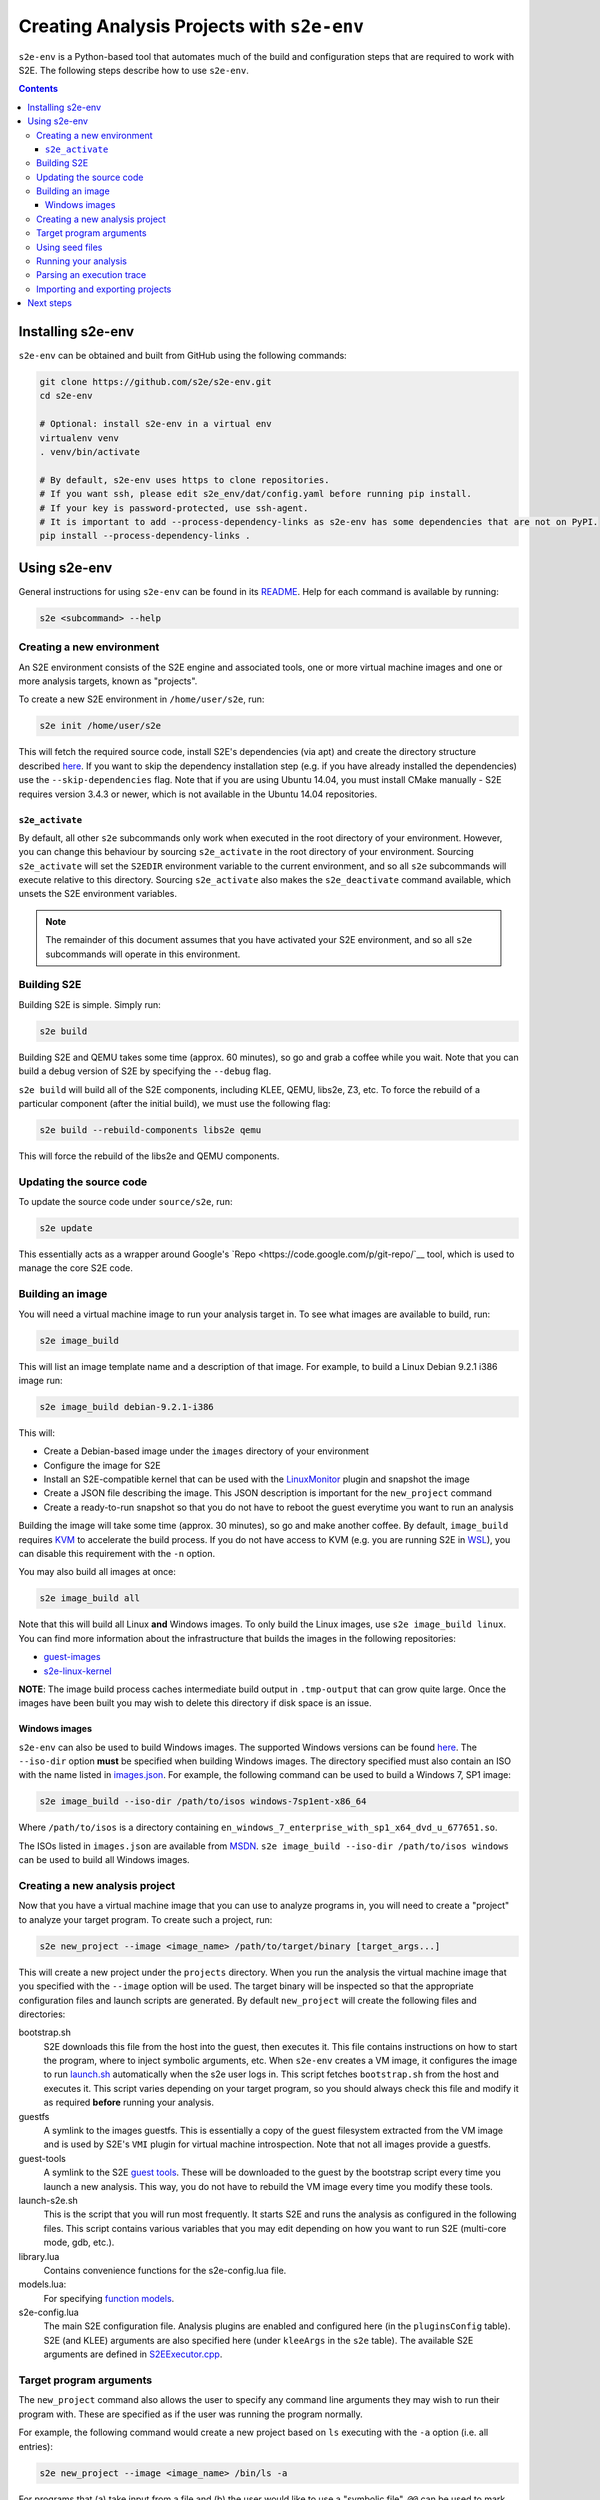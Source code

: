===========================================
Creating Analysis Projects with ``s2e-env``
===========================================

``s2e-env`` is a Python-based tool that automates much of the build and configuration steps that are required to work
with S2E. The following steps describe how to use ``s2e-env``.

.. contents::

Installing s2e-env
==================

``s2e-env`` can be obtained and built from GitHub using the following commands:

.. code-block:: console

    git clone https://github.com/s2e/s2e-env.git
    cd s2e-env

    # Optional: install s2e-env in a virtual env
    virtualenv venv
    . venv/bin/activate

    # By default, s2e-env uses https to clone repositories.
    # If you want ssh, please edit s2e_env/dat/config.yaml before running pip install.
    # If your key is password-protected, use ssh-agent.
    # It is important to add --process-dependency-links as s2e-env has some dependencies that are not on PyPI.
    pip install --process-dependency-links .


Using s2e-env
=============

General instructions for using ``s2e-env`` can be found in its `README
<https://github.com/s2e/s2e-env/blob/master/README.md>`__. Help for each command is available by running:

.. code-block:: console

    s2e <subcommand> --help

Creating a new environment
--------------------------

An S2E environment consists of the S2E engine and associated tools, one or more virtual machine images and one or more
analysis targets, known as "projects".

To create a new S2E environment in ``/home/user/s2e``, run:

.. code-block:: console

    s2e init /home/user/s2e

This will fetch the required source code, install S2E's dependencies (via apt) and create the directory structure
described `here <https://github.com/s2e/s2e-env/blob/master/README.md>`__. If you want to skip the dependency
installation step (e.g. if you have already installed the dependencies) use the ``--skip-dependencies`` flag. Note that
if you are using Ubuntu 14.04, you must install CMake manually - S2E requires version 3.4.3 or newer, which is not
available in the Ubuntu 14.04 repositories.

``s2e_activate``
~~~~~~~~~~~~~~~~

By default, all other ``s2e`` subcommands only work when executed in the root directory of your environment. However,
you can change this behaviour by sourcing ``s2e_activate`` in the root directory of your environment. Sourcing
``s2e_activate`` will set the ``S2EDIR`` environment variable to the current environment, and so all ``s2e``
subcommands will execute relative to this directory. Sourcing ``s2e_activate`` also makes the ``s2e_deactivate``
command available, which unsets the S2E environment variables.

.. note::

    The remainder of this document assumes that you have activated your S2E environment, and so all ``s2e`` subcommands
    will operate in this environment.

Building S2E
------------

Building S2E is simple. Simply run:

.. code-block:: console

    s2e build

Building S2E and QEMU takes some time (approx. 60 minutes), so go and grab a coffee while you wait. Note that you can
build a debug version of S2E by specifying the ``--debug`` flag.

``s2e build`` will build all of the S2E components, including KLEE, QEMU, libs2e, Z3, etc. To force the rebuild of a
particular component (after the initial build), we must use the following flag:

.. code-block:: console

    s2e build --rebuild-components libs2e qemu

This will force the rebuild of the libs2e and QEMU components.

Updating the source code
------------------------

To update the source code under ``source/s2e``, run:

.. code-block:: console

    s2e update

This essentially acts as a wrapper around Google's `Repo <https://code.google.com/p/git-repo/`__ tool, which is used to
manage the core S2E code.

Building an image
-----------------

You will need a virtual machine image to run your analysis target in. To see what images are available to build, run:

.. code-block:: console

    s2e image_build

This will list an image template name and a description of that image. For example, to build a Linux Debian 9.2.1 i386
image run:

.. code-block:: console

    s2e image_build debian-9.2.1-i386

This will:

* Create a Debian-based image under the ``images`` directory of your environment
* Configure the image for S2E
* Install an S2E-compatible kernel that can be used with the `LinuxMonitor <Plugins/Linux/LinuxMonitor.rst>`__ plugin
  and snapshot the image
* Create a JSON file describing the image. This JSON description is important for the ``new_project`` command
* Create a ready-to-run snapshot so that you do not have to reboot the guest everytime you want to run an analysis

Building the image will take some time (approx. 30 minutes), so go and make another coffee. By default, ``image_build``
requires `KVM <https://www.linux-kvm.org>`__ to accelerate the build process. If you do not have access to KVM (e.g. you
are running S2E in `WSL <https://blogs.msdn.microsoft.com/wsl/>`__), you can disable this requirement with the ``-n``
option.

You may also build all images at once:

.. code-block:: console

    s2e image_build all

Note that this will build all Linux **and** Windows images. To only build the Linux images, use ``s2e image_build
linux``. You can find more information about the infrastructure that builds the images in the following repositories:

* `guest-images <https://github.com/S2E/guest-images>`__
* `s2e-linux-kernel <https://github.com/S2E/s2e-linux-kernel>`__

**NOTE**: The image build process caches intermediate build output in ``.tmp-output`` that can grow quite large. Once
the images have been built you may wish to delete this directory if disk space is an issue.

Windows images
~~~~~~~~~~~~~~

``s2e-env`` can also be used to build Windows images. The supported Windows versions can be found
`here <https://github.com/S2E/guest-images/blob/master/images.json>`__. The ``--iso-dir`` option **must** be
specified when building Windows images. The directory specified must also contain an ISO with the name listed in
`images.json <https://github.com/S2E/guest-images/blob/master/images.json>`__. For example, the following command can
be used to build a Windows 7, SP1 image:

.. code-block:: console

    s2e image_build --iso-dir /path/to/isos windows-7sp1ent-x86_64

Where ``/path/to/isos`` is a directory containing ``en_windows_7_enterprise_with_sp1_x64_dvd_u_677651.so``.

The ISOs listed in ``images.json`` are available from `MSDN <https://msdn.microsoft.com/>`__. ``s2e image_build
--iso-dir /path/to/isos windows`` can be used to build all Windows images.

Creating a new analysis project
-------------------------------

Now that you have a virtual machine image that you can use to analyze programs in, you will need to create a "project"
to analyze your target program. To create such a project, run:

.. code-block:: console

    s2e new_project --image <image_name> /path/to/target/binary [target_args...]

This will create a new project under the ``projects`` directory. When you run the analysis the virtual machine image
that you specified with the ``--image`` option will be used. The target binary will be inspected so that the
appropriate configuration files and launch scripts are generated. By default ``new_project`` will create the following
files and directories:

bootstrap.sh
    S2E downloads this file from the host into the guest, then executes it. This file contains instructions on how
    to start the program, where to inject symbolic arguments, etc. When ``s2e-env`` creates a VM image, it configures
    the image to run `launch.sh <https://github.com/S2E/guest-tools/blob/master/linux/scripts/launch.sh>`__ automatically
    when the s2e user logs in. This script fetches ``bootstrap.sh`` from the host and executes it.
    This script varies depending on your target program, so you should always check this file and modify it as required
    **before** running your analysis.

guestfs
    A symlink to the images guestfs. This is essentially a copy of the guest filesystem extracted from the VM image and
    is used by S2E's ``VMI`` plugin for virtual machine introspection. Note that not all images provide a guestfs.

guest-tools
    A symlink to the S2E `guest tools <https://github.com/S2E/guest-tools>`__. These will be downloaded to the guest by
    the bootstrap script every time you launch a new analysis. This way, you do not have to rebuild the VM image every
    time you modify these tools.

launch-s2e.sh
    This is the script that you will run most frequently. It starts S2E and runs the analysis as configured in the
    following files. This script contains various variables that you may edit depending on how you want to run S2E
    (multi-core mode, gdb, etc.).

library.lua
    Contains convenience functions for the s2e-config.lua file.

models.lua:
    For specifying `function models <Plugins/Linux/FunctionModels.rst>`__.

s2e-config.lua
   The main S2E configuration file. Analysis plugins are enabled and configured here (in the ``pluginsConfig`` table).
   S2E (and KLEE) arguments are also specified here (under ``kleeArgs`` in the ``s2e`` table). The available S2E
   arguments are defined in `S2EExecutor.cpp <https://github.com/S2E/libs2ecore/blob/master/src/S2EExecutor.cpp>`__.

Target program arguments
------------------------

The ``new_project`` command also allows the user to specify any command line arguments they may wish to run their
program with. These are specified as if the user was running the program normally.

For example, the following command would create a new project based on ``ls`` executing with the ``-a`` option (i.e.
all entries):

.. code-block:: console

    s2e new_project --image <image_name> /bin/ls -a

For programs that (a) take input from a file and (b) the user would like to use a "symbolic file", ``@@`` can be used
to mark the location in the target's command line where the input file should be placed. ``s2e-env`` will generate an
appropriate bootstrap script that creates this symbolic file and substitutes it into the command line. For example, to
``cat`` a symbolic file:

.. code-block:: console

    s2e new_project --image <image_name> /bin/cat @@

Using seed files
----------------

Seed files (or test inputs) are concrete inputs for the target program. These files can be anything that the target
program accepts (e.g. PNG files, documents, etc.). They can be obtained from a fuzzer, generated by hand, etc. These
seed files can then be used by S2E to concolically guide execution in the target program.

To enable seed files in your project, use the ``new_project`` subcommand's ``--use-seeds`` flag. This will create a
``seeds`` directory in your project where seed files can be placed.

For further discussion on seed files please see the `CGC tutorial <Tutorials/PoV/index.rst>`__.

Running your analysis
---------------------

You will need to ``cd`` into your project directory to run the analysis. While ``s2e new_project`` does its best to
create suitable configuration files, you should first examine these files and modify them as required. You may want to
add/remove plugins from ``s2e-config.lua`` and add/remove QEMU runtime options and/or S2E environment variables from
the launch scripts.

Some "real-world" examples of how to configure your project are presented in the next section.

Once you have finalized your configuration files and launch scripts, run ``launch-s2e.sh`` to begin the analysis.

Parsing an execution trace
--------------------------

The ``execution_trace`` command can be used to parse one or more ``ExecutionTracer.dat`` files generated by S2E's
`execution tracer <Howtos/ExecutionTracers.rst>`__ plugins.

The following can be used to output the complete execution trace in ``s2e-last`` in JSON format:

.. code-block:: console

    s2e execution_trace my_project

The ``--path-id`` option can be specified one or more times to limit the number of execution paths in the JSON trace.
For example, to only output the execution trace for states 0 and 34, do:

.. code-block:: console

    s2e execution_trace -p 0 -p 34 my_project

Importing and exporting projects
--------------------------------

Projects can be exported and shared with others. The following command will export a project named my_project as a
tar.xz archive.

.. code-block:: console

    s2e export_project my_project /path/to/my/my_project_archive.tar.xz

The export process will replace all absolute paths relating to your S2E environment with a placeholder string. This
placeholder is then rewritten when the project is imported into another S2E environment via:

.. code-block:: console

    s2e import_project /path/to/my/my_project_archive.tar.xz

There are a few things to note when exporting and importing projects:

* Image information for the specific project is exported "as-is". Therefore the destination environment for the
  imported project must have a valid image with the details provided in the ``project.json`` file.
* The guest-tools and guestfs directories are not exported. Instead symlinks to these directories are recreated on
  project import.

Next steps
==========

Now that you know how to use ``s2e-env``, why not start using it to analyze binaries from `DARPA's Cyber Grand
Challenge <Tutorials/PoV/index.rst>`__, programs from `Coreutils <Howtos/Coverage/index.rst>`__, or even your own
programs!
